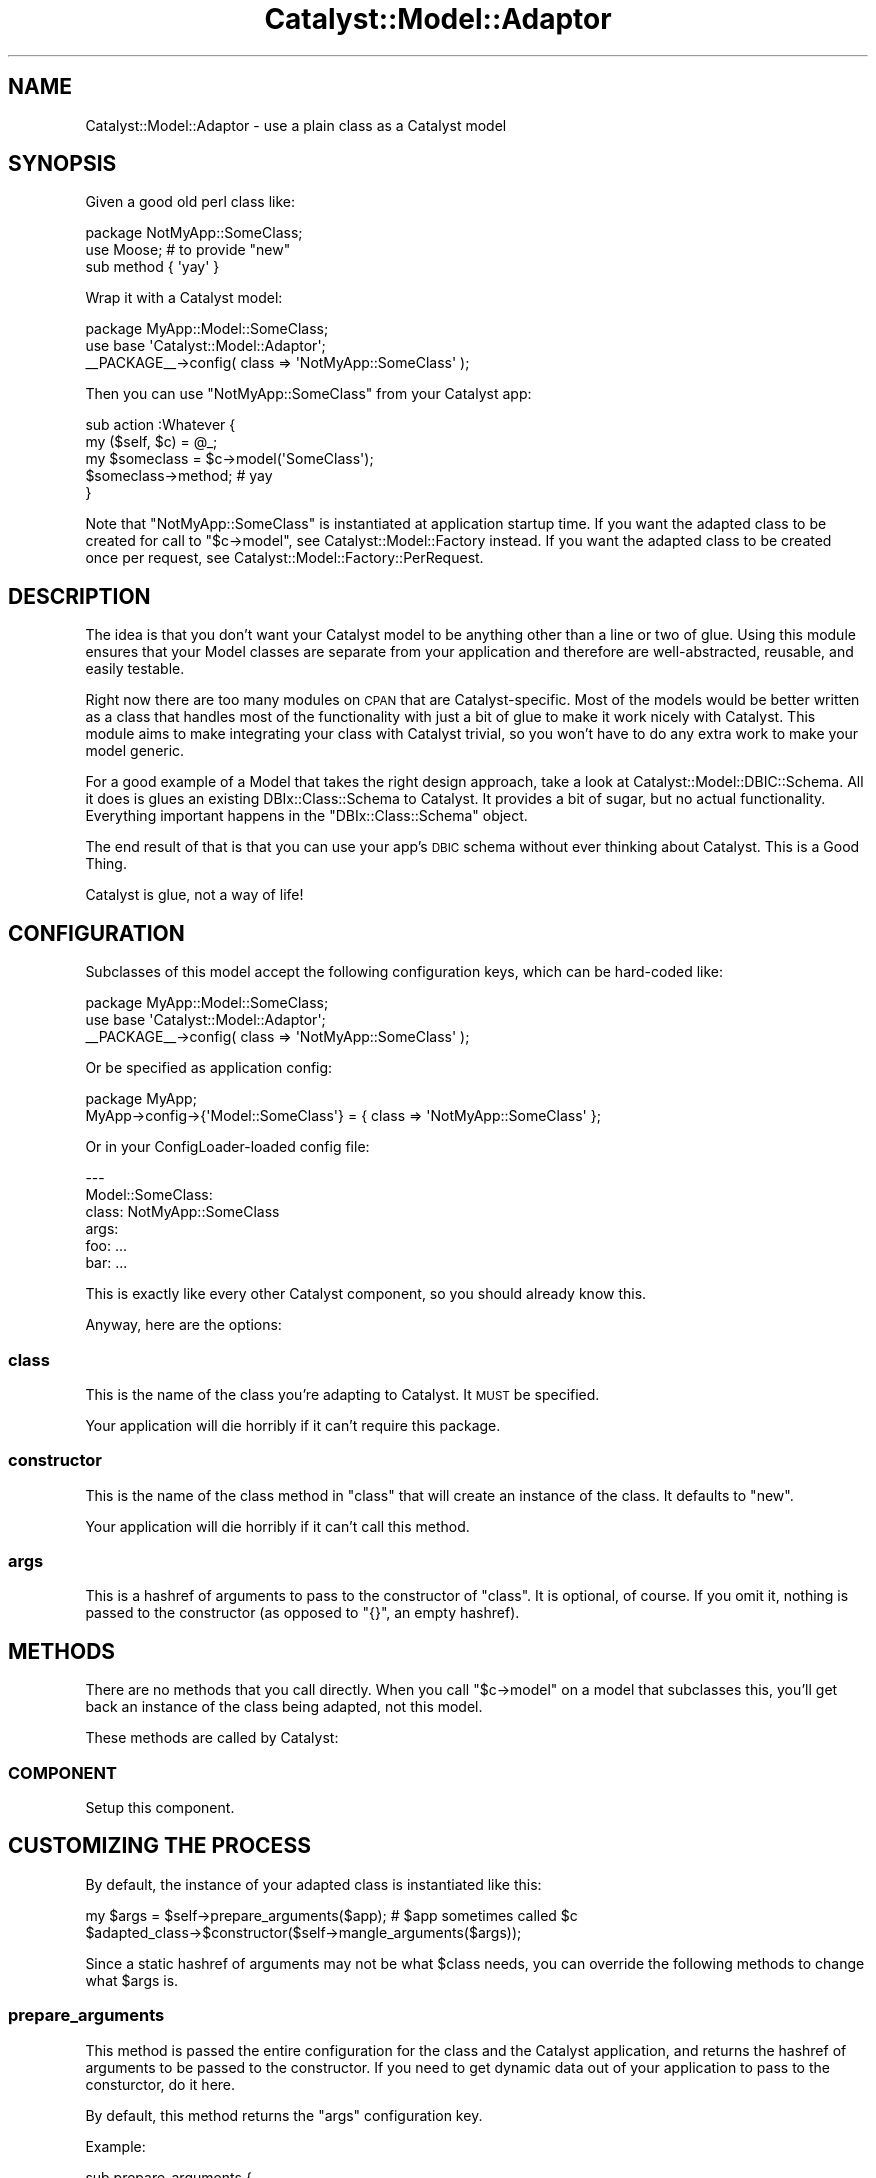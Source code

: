 .\" Automatically generated by Pod::Man 2.23 (Pod::Simple 3.14)
.\"
.\" Standard preamble:
.\" ========================================================================
.de Sp \" Vertical space (when we can't use .PP)
.if t .sp .5v
.if n .sp
..
.de Vb \" Begin verbatim text
.ft CW
.nf
.ne \\$1
..
.de Ve \" End verbatim text
.ft R
.fi
..
.\" Set up some character translations and predefined strings.  \*(-- will
.\" give an unbreakable dash, \*(PI will give pi, \*(L" will give a left
.\" double quote, and \*(R" will give a right double quote.  \*(C+ will
.\" give a nicer C++.  Capital omega is used to do unbreakable dashes and
.\" therefore won't be available.  \*(C` and \*(C' expand to `' in nroff,
.\" nothing in troff, for use with C<>.
.tr \(*W-
.ds C+ C\v'-.1v'\h'-1p'\s-2+\h'-1p'+\s0\v'.1v'\h'-1p'
.ie n \{\
.    ds -- \(*W-
.    ds PI pi
.    if (\n(.H=4u)&(1m=24u) .ds -- \(*W\h'-12u'\(*W\h'-12u'-\" diablo 10 pitch
.    if (\n(.H=4u)&(1m=20u) .ds -- \(*W\h'-12u'\(*W\h'-8u'-\"  diablo 12 pitch
.    ds L" ""
.    ds R" ""
.    ds C` ""
.    ds C' ""
'br\}
.el\{\
.    ds -- \|\(em\|
.    ds PI \(*p
.    ds L" ``
.    ds R" ''
'br\}
.\"
.\" Escape single quotes in literal strings from groff's Unicode transform.
.ie \n(.g .ds Aq \(aq
.el       .ds Aq '
.\"
.\" If the F register is turned on, we'll generate index entries on stderr for
.\" titles (.TH), headers (.SH), subsections (.SS), items (.Ip), and index
.\" entries marked with X<> in POD.  Of course, you'll have to process the
.\" output yourself in some meaningful fashion.
.ie \nF \{\
.    de IX
.    tm Index:\\$1\t\\n%\t"\\$2"
..
.    nr % 0
.    rr F
.\}
.el \{\
.    de IX
..
.\}
.\"
.\" Accent mark definitions (@(#)ms.acc 1.5 88/02/08 SMI; from UCB 4.2).
.\" Fear.  Run.  Save yourself.  No user-serviceable parts.
.    \" fudge factors for nroff and troff
.if n \{\
.    ds #H 0
.    ds #V .8m
.    ds #F .3m
.    ds #[ \f1
.    ds #] \fP
.\}
.if t \{\
.    ds #H ((1u-(\\\\n(.fu%2u))*.13m)
.    ds #V .6m
.    ds #F 0
.    ds #[ \&
.    ds #] \&
.\}
.    \" simple accents for nroff and troff
.if n \{\
.    ds ' \&
.    ds ` \&
.    ds ^ \&
.    ds , \&
.    ds ~ ~
.    ds /
.\}
.if t \{\
.    ds ' \\k:\h'-(\\n(.wu*8/10-\*(#H)'\'\h"|\\n:u"
.    ds ` \\k:\h'-(\\n(.wu*8/10-\*(#H)'\`\h'|\\n:u'
.    ds ^ \\k:\h'-(\\n(.wu*10/11-\*(#H)'^\h'|\\n:u'
.    ds , \\k:\h'-(\\n(.wu*8/10)',\h'|\\n:u'
.    ds ~ \\k:\h'-(\\n(.wu-\*(#H-.1m)'~\h'|\\n:u'
.    ds / \\k:\h'-(\\n(.wu*8/10-\*(#H)'\z\(sl\h'|\\n:u'
.\}
.    \" troff and (daisy-wheel) nroff accents
.ds : \\k:\h'-(\\n(.wu*8/10-\*(#H+.1m+\*(#F)'\v'-\*(#V'\z.\h'.2m+\*(#F'.\h'|\\n:u'\v'\*(#V'
.ds 8 \h'\*(#H'\(*b\h'-\*(#H'
.ds o \\k:\h'-(\\n(.wu+\w'\(de'u-\*(#H)/2u'\v'-.3n'\*(#[\z\(de\v'.3n'\h'|\\n:u'\*(#]
.ds d- \h'\*(#H'\(pd\h'-\w'~'u'\v'-.25m'\f2\(hy\fP\v'.25m'\h'-\*(#H'
.ds D- D\\k:\h'-\w'D'u'\v'-.11m'\z\(hy\v'.11m'\h'|\\n:u'
.ds th \*(#[\v'.3m'\s+1I\s-1\v'-.3m'\h'-(\w'I'u*2/3)'\s-1o\s+1\*(#]
.ds Th \*(#[\s+2I\s-2\h'-\w'I'u*3/5'\v'-.3m'o\v'.3m'\*(#]
.ds ae a\h'-(\w'a'u*4/10)'e
.ds Ae A\h'-(\w'A'u*4/10)'E
.    \" corrections for vroff
.if v .ds ~ \\k:\h'-(\\n(.wu*9/10-\*(#H)'\s-2\u~\d\s+2\h'|\\n:u'
.if v .ds ^ \\k:\h'-(\\n(.wu*10/11-\*(#H)'\v'-.4m'^\v'.4m'\h'|\\n:u'
.    \" for low resolution devices (crt and lpr)
.if \n(.H>23 .if \n(.V>19 \
\{\
.    ds : e
.    ds 8 ss
.    ds o a
.    ds d- d\h'-1'\(ga
.    ds D- D\h'-1'\(hy
.    ds th \o'bp'
.    ds Th \o'LP'
.    ds ae ae
.    ds Ae AE
.\}
.rm #[ #] #H #V #F C
.\" ========================================================================
.\"
.IX Title "Catalyst::Model::Adaptor 3"
.TH Catalyst::Model::Adaptor 3 "2010-08-04" "perl v5.12.1" "User Contributed Perl Documentation"
.\" For nroff, turn off justification.  Always turn off hyphenation; it makes
.\" way too many mistakes in technical documents.
.if n .ad l
.nh
.SH "NAME"
Catalyst::Model::Adaptor \- use a plain class as a Catalyst model
.SH "SYNOPSIS"
.IX Header "SYNOPSIS"
Given a good old perl class like:
.PP
.Vb 3
\&    package NotMyApp::SomeClass;
\&    use Moose; # to provide "new"
\&    sub method { \*(Aqyay\*(Aq }
.Ve
.PP
Wrap it with a Catalyst model:
.PP
.Vb 3
\&    package MyApp::Model::SomeClass;
\&    use base \*(AqCatalyst::Model::Adaptor\*(Aq;
\&    _\|_PACKAGE_\|_\->config( class => \*(AqNotMyApp::SomeClass\*(Aq );
.Ve
.PP
Then you can use \f(CW\*(C`NotMyApp::SomeClass\*(C'\fR from your Catalyst app:
.PP
.Vb 5
\&    sub action :Whatever {
\&        my ($self, $c) = @_;
\&        my $someclass = $c\->model(\*(AqSomeClass\*(Aq);
\&        $someclass\->method; # yay
\&    }
.Ve
.PP
Note that \f(CW\*(C`NotMyApp::SomeClass\*(C'\fR is instantiated at application startup
time.  If you want the adapted class to be created for call to \f(CW\*(C`$c\->model\*(C'\fR, see Catalyst::Model::Factory instead.  If you want
the adapted class to be created once per request, see
Catalyst::Model::Factory::PerRequest.
.SH "DESCRIPTION"
.IX Header "DESCRIPTION"
The idea is that you don't want your Catalyst model to be anything
other than a line or two of glue.  Using this module ensures that your
Model classes are separate from your application and therefore are
well-abstracted, reusable, and easily testable.
.PP
Right now there are too many modules on \s-1CPAN\s0 that are
Catalyst-specific.  Most of the models would be better written as a class
that handles most of the functionality with just a bit of glue to make it
work nicely with Catalyst.  This module aims to make integrating your class
with Catalyst trivial, so you won't have to do any extra work to make
your model generic.
.PP
For a good example of a Model that takes the right design approach,
take a look at
Catalyst::Model::DBIC::Schema.  All
it does is glues an existing
DBIx::Class::Schema to Catalyst.  It provides a
bit of sugar, but no actual functionality.  Everything important
happens in the \f(CW\*(C`DBIx::Class::Schema\*(C'\fR object.
.PP
The end result of that is that you can use your app's \s-1DBIC\s0 schema without
ever thinking about Catalyst.  This is a Good Thing.
.PP
Catalyst is glue, not a way of life!
.SH "CONFIGURATION"
.IX Header "CONFIGURATION"
Subclasses of this model accept the following configuration keys, which
can be hard-coded like:
.PP
.Vb 3
\&   package MyApp::Model::SomeClass;
\&   use base \*(AqCatalyst::Model::Adaptor\*(Aq;
\&   _\|_PACKAGE_\|_\->config( class => \*(AqNotMyApp::SomeClass\*(Aq );
.Ve
.PP
Or be specified as application config:
.PP
.Vb 2
\&   package MyApp;
\&   MyApp\->config\->{\*(AqModel::SomeClass\*(Aq} = { class => \*(AqNotMyApp::SomeClass\*(Aq };
.Ve
.PP
Or in your ConfigLoader-loaded config file:
.PP
.Vb 6
\&   \-\-\-
\&   Model::SomeClass:
\&     class: NotMyApp::SomeClass
\&     args:
\&       foo: ...
\&       bar: ...
.Ve
.PP
This is exactly like every other Catalyst component, so you should
already know this.
.PP
Anyway, here are the options:
.SS "class"
.IX Subsection "class"
This is the name of the class you're adapting to Catalyst.  It \s-1MUST\s0 be
specified.
.PP
Your application will die horribly if it can't require this package.
.SS "constructor"
.IX Subsection "constructor"
This is the name of the class method in \f(CW\*(C`class\*(C'\fR that will create an
instance of the class.  It defaults to \f(CW\*(C`new\*(C'\fR.
.PP
Your application will die horribly if it can't call this method.
.SS "args"
.IX Subsection "args"
This is a hashref of arguments to pass to the constructor of \f(CW\*(C`class\*(C'\fR.
It is optional, of course.  If you omit it, nothing is passed to the
constructor (as opposed to \f(CW\*(C`{}\*(C'\fR, an empty hashref).
.SH "METHODS"
.IX Header "METHODS"
There are no methods that you call directly.  When you call \f(CW\*(C`$c\->model\*(C'\fR on a model that subclasses this, you'll get back an
instance of the class being adapted, not this model.
.PP
These methods are called by Catalyst:
.SS "\s-1COMPONENT\s0"
.IX Subsection "COMPONENT"
Setup this component.
.SH "CUSTOMIZING THE PROCESS"
.IX Header "CUSTOMIZING THE PROCESS"
By default, the instance of your adapted class is instantiated like
this:
.PP
.Vb 2
\&    my $args = $self\->prepare_arguments($app); # $app sometimes called $c
\&    $adapted_class\->$constructor($self\->mangle_arguments($args));
.Ve
.PP
Since a static hashref of arguments may not be what \f(CW$class\fR needs,
you can override the following methods to change what \f(CW$args\fR is.
.SS "prepare_arguments"
.IX Subsection "prepare_arguments"
This method is passed the entire configuration for the class and the
Catalyst application, and returns the hashref of arguments to be
passed to the constructor.  If you need to get dynamic data out of
your application to pass to the consturctor, do it here.
.PP
By default, this method returns the \f(CW\*(C`args\*(C'\fR configuration key.
.PP
Example:
.PP
.Vb 4
\&    sub prepare_arguments {
\&        my ($self, $app) = @_; # $app sometimes written as $c
\&        return { foobar => $app\->config\->{foobar}, baz => $self\->{baz} };
\&    }
.Ve
.SS "mangle_arguments"
.IX Subsection "mangle_arguments"
This method is passed the hashref from \f(CW\*(C`prepare_arguments\*(C'\fR, mangles
them into a form that your constructor will like, and returns the
mangled form.  If your constuctor wants a list instead of a hashref,
this is your opportunity to do the conversion.
.PP
Example:
.PP
.Vb 4
\&    sub mangle_arguments {
\&        my ($self, $args) = @_;
\&        return %$args; # now the args are a plain list
\&    }
.Ve
.PP
If you need to do more than this, you might as well just write
the whole class yourself.  This module is designed to make the common
case work with 1 line of code.  For special needs, it's easier to just
write the model yourself.
.SH "SEE ALSO"
.IX Header "SEE ALSO"
If you need a new instance returned each time \f(CW\*(C`$c\->model\*(C'\fR is called,
use Catalyst::Model::Factory instead.
.PP
If you need to have exactly one instance created per request, use
Catalyst::Model::Factory::PerRequest
instead.
.SH "AUTHOR"
.IX Header "AUTHOR"
Jonathan Rockway \f(CW\*(C`<jrockway@cpan.org>\*(C'\fR
.SH "LICENSE"
.IX Header "LICENSE"
This module is Copyright (c) 2007 Jonathan Rockway.  You may use,
modify, and redistribute it under the same terms as Perl itself.
